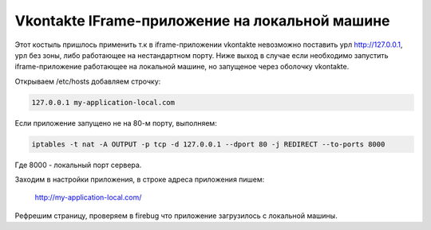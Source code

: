 .. meta::
  tags: [vkontakte]

=======================================================
    Vkontakte IFrame-приложение на локальной машине
=======================================================

Этот костыль пришлось применить т.к в iframe-приложении vkontakte невозможно поставить урл http://127.0.0.1, урл без зоны, либо работающее на нестандартном порту. Ниже выход в случае если необходимо запустить iframe-приложение работающее на локальной машине, но запущеное через оболочку vkontakte. 

Открываем /etc/hosts добавляем строчку:

.. sourcecode:: bash

	127.0.0.1 my-application-local.com 

Если приложение запущено не на 80-м порту, выполняем:

.. sourcecode:: bash

	iptables -t nat -A OUTPUT -p tcp -d 127.0.0.1 --dport 80 -j REDIRECT --to-ports 8000

Где 8000 - локальный порт сервера.

Заходим в настройки приложения, в строке адреса приложения пишем:

	http://my-application-local.com/

Рефрешим страницу, проверяем в firebug что приложение загрузилось с локальной машины.


